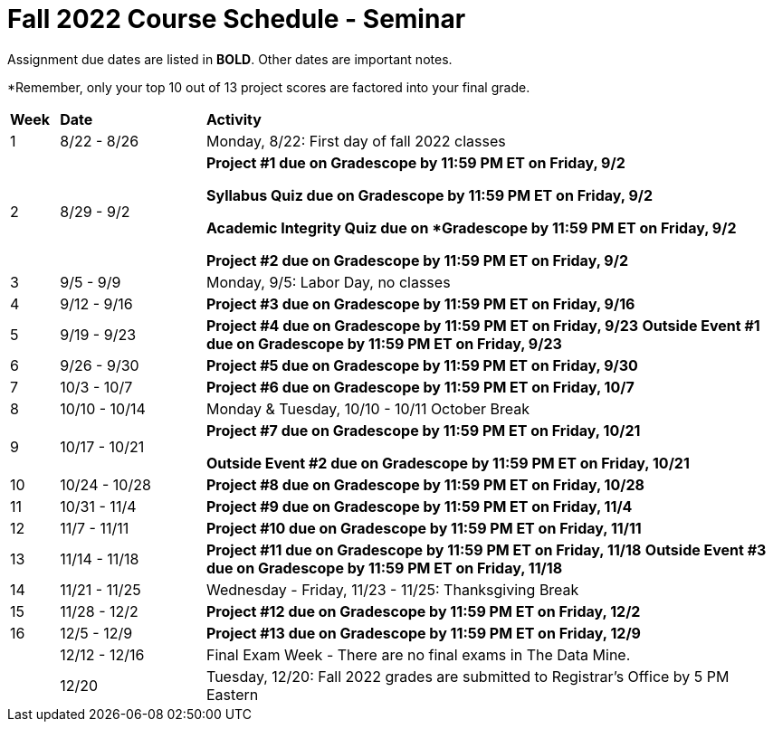 = Fall 2022 Course Schedule - Seminar 

Assignment due dates are listed in *BOLD*. Other dates are important notes.

*Remember, only your top 10 out of 13 project scores are factored into your final grade. 

[cols="^.^1,^.^3,<.^12"]
|===

|*Week* |*Date* ^.|*Activity*

|1
|8/22 - 8/26
|Monday, 8/22: First day of fall 2022 classes



|2
|8/29 - 9/2
|
*Project #1 due on Gradescope by 11:59 PM ET on Friday, 9/2*

*Syllabus Quiz due on Gradescope by 11:59 PM ET on Friday, 9/2*

*Academic Integrity Quiz due on *Gradescope by 11:59 PM ET on Friday, 9/2*

*Project #2 due on Gradescope by 11:59 PM ET on Friday, 9/2*


|3
|9/5 - 9/9
|Monday, 9/5: Labor Day, no classes



|4
|9/12 - 9/16
| 
*Project #3 due on Gradescope by 11:59 PM ET on Friday, 9/16*



|5
|9/19 - 9/23
|
*Project #4 due on Gradescope by 11:59 PM ET on Friday, 9/23*
*Outside Event #1 due on Gradescope by 11:59 PM ET on Friday, 9/23*


|6
|9/26 - 9/30
| *Project #5 due on Gradescope by 11:59 PM ET on Friday, 9/30*


|7
|10/3 - 10/7
|*Project #6 due on Gradescope by 11:59 PM ET on Friday, 10/7*


|8
|10/10 - 10/14
|Monday & Tuesday, 10/10 - 10/11 October Break

|9
|10/17 - 10/21
|
*Project #7 due on Gradescope by 11:59 PM ET on Friday, 10/21*

*Outside Event #2 due on Gradescope by 11:59 PM ET on Friday, 10/21*

|10
|10/24 - 10/28
|
*Project #8 due on Gradescope by 11:59 PM ET on Friday, 10/28*

|11
|10/31 - 11/4
|
*Project #9 due on Gradescope by 11:59 PM ET on Friday, 11/4*

|12
|11/7 - 11/11
|
*Project #10 due on Gradescope by 11:59 PM ET on Friday, 11/11*


|13
|11/14 - 11/18
|
*Project #11 due on Gradescope by 11:59 PM ET on Friday, 11/18*
*Outside Event #3 due on Gradescope by 11:59 PM ET on Friday, 11/18*

|14
|11/21 - 11/25	
|Wednesday - Friday, 11/23 - 11/25: Thanksgiving Break


|15
|11/28 - 12/2
|
*Project #12 due on Gradescope by 11:59 PM ET on Friday, 12/2*

|16
|12/5 - 12/9
|
*Project #13 due on Gradescope by 11:59 PM ET on Friday, 12/9*

|
|12/12 - 12/16	
|Final Exam Week - There are no final exams in The Data Mine.


|
|12/20	
|Tuesday, 12/20: Fall 2022 grades are submitted to Registrar's Office by 5 PM Eastern


|===
